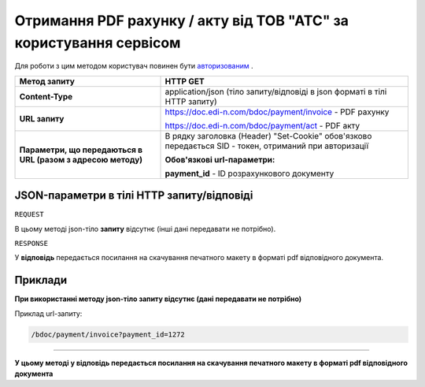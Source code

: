 ####################################################################################
**Отримання PDF рахунку / акту від ТОВ "АТС"  за користування сервісом**
####################################################################################

Для роботи з цим методом користувач повинен бути `авторизованим <https://wiki.edin.ua/uk/latest/API_DOCflow/Methods/Authorization.html>`__ .

+--------------------------------------------------------------+--------------------------------------------------------------------------------------------------------+
|                       **Метод запиту**                       |                                              **HTTP GET**                                              |
+==============================================================+========================================================================================================+
| **Content-Type**                                             | application/json (тіло запиту/відповіді в json форматі в тілі HTTP запиту)                             |
+--------------------------------------------------------------+--------------------------------------------------------------------------------------------------------+
| **URL запиту**                                               | https://doc.edi-n.com/bdoc/payment/invoice - PDF рахунку                                               |
|                                                              |                                                                                                        |
|                                                              | https://doc.edi-n.com/bdoc/payment/act - PDF акту                                                      |
+--------------------------------------------------------------+--------------------------------------------------------------------------------------------------------+
| **Параметри, що передаються в URL (разом з адресою методу)** | В рядку заголовка (Header) "Set-Cookie" обов'язково передається SID - токен, отриманий при авторизації |
|                                                              |                                                                                                        |
|                                                              | **Обов'язкові url-параметри:**                                                                         |
|                                                              |                                                                                                        |
|                                                              | **payment_id** - ID розрахункового документу                                                           |
+--------------------------------------------------------------+--------------------------------------------------------------------------------------------------------+

**JSON-параметри в тілі HTTP запиту/відповіді**
***********************************************************

``REQUEST``

В цьому методі json-тіло **запиту** відсутнє (інші дані передавати не потрібно).

``RESPONSE``

У **відповідь** передається посилання на скачування печатного макету в форматі pdf відповідного документа.

**Приклади**
*********************************

**При використанні методу json-тіло запиту відсутнє (дані передавати не потрібно)**

Приклад url-запиту:

.. code:: ruby

    /bdoc/payment/invoice?payment_id=1272


--------------

**У цьому методі у відповідь передається посилання на скачування печатного макету в форматі pdf відповідного документа**


